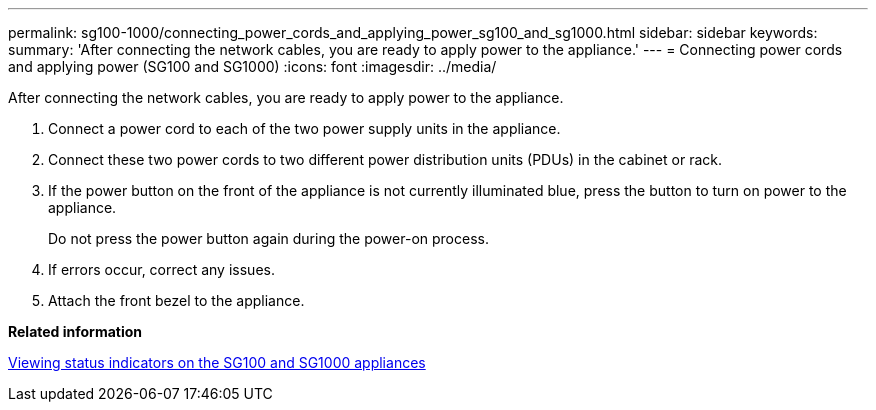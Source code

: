 ---
permalink: sg100-1000/connecting_power_cords_and_applying_power_sg100_and_sg1000.html
sidebar: sidebar
keywords: 
summary: 'After connecting the network cables, you are ready to apply power to the appliance.'
---
= Connecting power cords and applying power (SG100 and SG1000)
:icons: font
:imagesdir: ../media/

[.lead]
After connecting the network cables, you are ready to apply power to the appliance.

. Connect a power cord to each of the two power supply units in the appliance.
. Connect these two power cords to two different power distribution units (PDUs) in the cabinet or rack.
. If the power button on the front of the appliance is not currently illuminated blue, press the button to turn on power to the appliance.
+
Do not press the power button again during the power-on process.

. If errors occur, correct any issues.
. Attach the front bezel to the appliance.

*Related information*

xref:viewing_status_indicators_on_sg100_and_sg1000_appliances.adoc[Viewing status indicators on the SG100 and SG1000 appliances]
